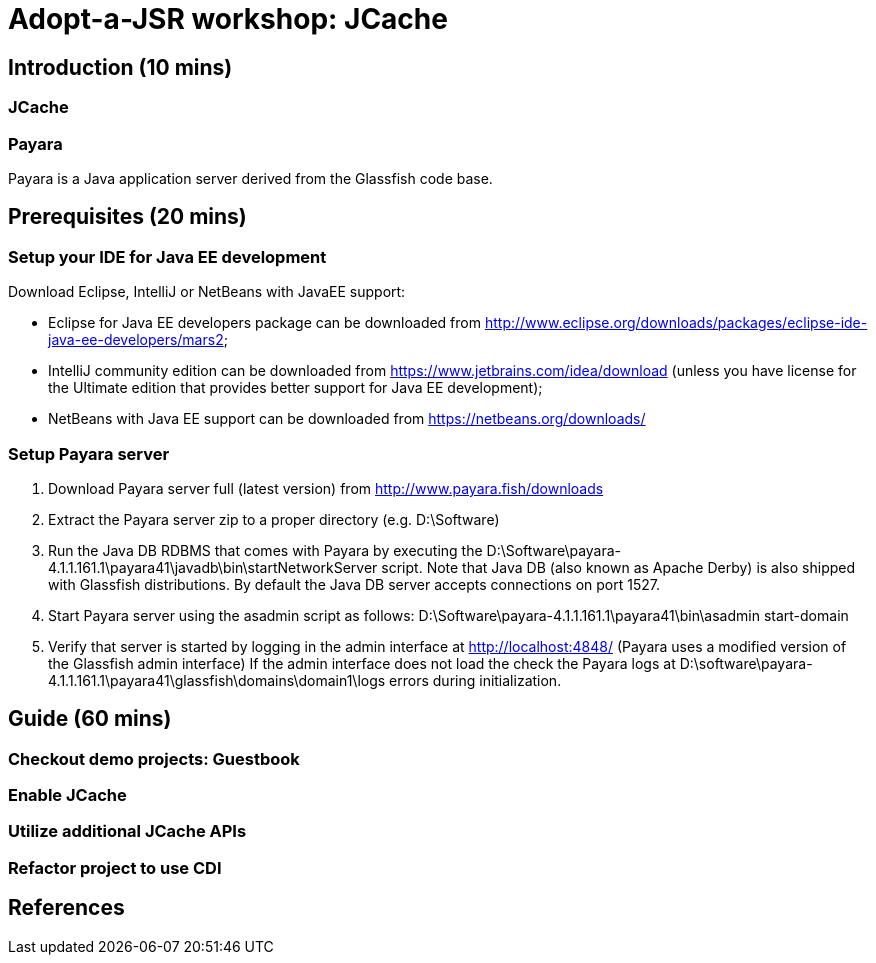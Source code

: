 = Adopt-a-JSR workshop: JCache

== Introduction (10 mins)

=== JCache

=== Payara

Payara is a Java application server derived from the Glassfish code base. 

== Prerequisites (20 mins) 

=== Setup your IDE for Java EE development

Download Eclipse, IntelliJ or NetBeans with JavaEE support: 

 - Eclipse for Java EE developers package can be downloaded from http://www.eclipse.org/downloads/packages/eclipse-ide-java-ee-developers/mars2;
 - IntelliJ community edition can be downloaded from https://www.jetbrains.com/idea/download (unless you have license for the Ultimate edition that provides better support for Java EE development);
 - NetBeans with Java EE support can be downloaded from https://netbeans.org/downloads/

=== Setup Payara server

 1. Download Payara server full (latest version) from http://www.payara.fish/downloads
 2. Extract the Payara server zip to a proper directory (e.g. D:\Software)
 3. Run the Java DB RDBMS that comes with Payara by executing the D:\Software\payara-4.1.1.161.1\payara41\javadb\bin\startNetworkServer script. 
    Note that Java DB (also known as Apache Derby) is also shipped with Glassfish distributions.
    By default the Java DB server accepts connections on port 1527. 
 4. Start Payara server using the asadmin script as follows: 
 	D:\Software\payara-4.1.1.161.1\payara41\bin\asadmin start-domain
 5. Verify that server is started by logging in the admin interface at http://localhost:4848/ (Payara uses a modified version of the Glassfish admin interface)
	If the admin interface does not load the check the Payara logs at D:\software\payara-4.1.1.161.1\payara41\glassfish\domains\domain1\logs errors during initialization.
	
== Guide (60 mins)

=== Checkout demo projects: Guestbook

=== Enable JCache

=== Utilize additional JCache APIs

=== Refactor project to use CDI

== References







